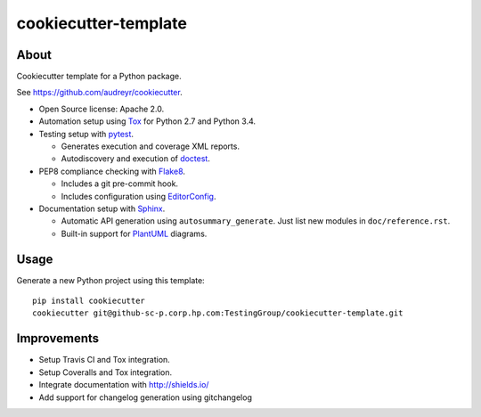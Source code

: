=====================
cookiecutter-template
=====================

About
=====

Cookiecutter template for a Python package.

See https://github.com/audreyr/cookiecutter.

- Open Source license: Apache 2.0.
- Automation setup using Tox_ for Python 2.7 and Python 3.4.
- Testing setup with pytest_.

  - Generates execution and coverage XML reports.
  - Autodiscovery and execution of doctest_.

- PEP8 compliance checking with Flake8_.

  - Includes a git pre-commit hook.
  - Includes configuration using EditorConfig_.

- Documentation setup with Sphinx_.

  - Automatic API generation using ``autosummary_generate``.
    Just list new modules in ``doc/reference.rst``.
  - Built-in support for PlantUML_ diagrams.


Usage
=====

Generate a new Python project using this template:

::

   pip install cookiecutter
   cookiecutter git@github-sc-p.corp.hp.com:TestingGroup/cookiecutter-template.git


Improvements
============

- Setup Travis CI and Tox integration.
- Setup Coveralls and Tox integration.
- Integrate documentation with http://shields.io/
- Add support for changelog generation using gitchangelog


.. _Tox: https://testrun.org/tox/
.. _pytest: http://pytest.org/
.. _doctest: https://docs.python.org/3/library/doctest.html
.. _Flake8: https://flake8.readthedocs.org/
.. _EditorConfig: http://editorconfig.org/
.. _Sphinx: http://sphinx-doc.org/
.. _PlantUML: http://plantuml.com/
